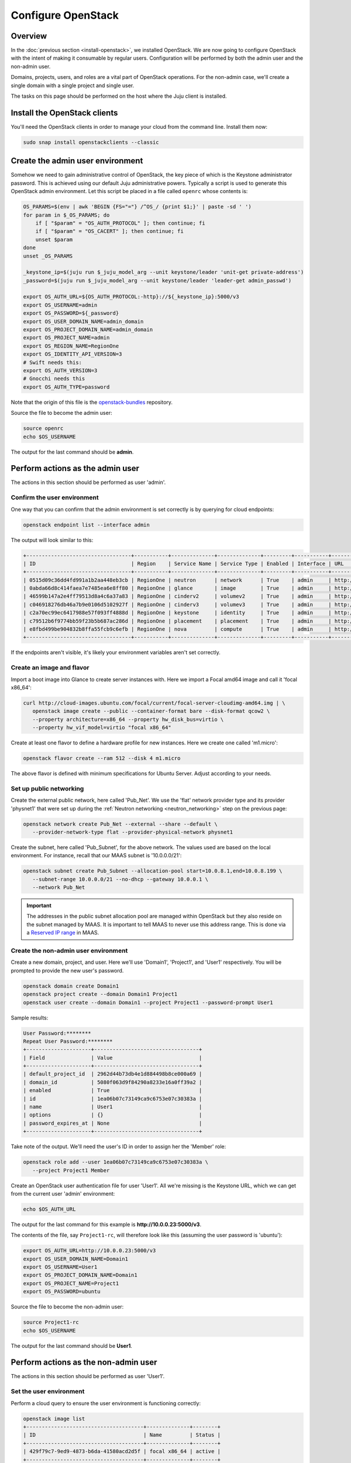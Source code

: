 ===================
Configure OpenStack
===================

Overview
--------

In the :doc:`previous section <install-openstack>`, we installed OpenStack. We
are now going to configure OpenStack with the intent of making it consumable by
regular users. Configuration will be performed by both the admin user and the
non-admin user.

Domains, projects, users, and roles are a vital part of OpenStack operations.
For the non-admin case, we'll create a single domain with a single project and
single user.

The tasks on this page should be performed on the host where the Juju client is
installed.

Install the OpenStack clients
-----------------------------

You'll need the OpenStack clients in order to manage your cloud from the
command line. Install them now:

.. code-block:: none

   sudo snap install openstackclients --classic

Create the admin user environment
---------------------------------

Somehow we need to gain administrative control of OpenStack, the key piece of
which is the Keystone administrator password. This is achieved using our
default Juju administrative powers. Typically a script is used to generate this
OpenStack admin environment. Let this script be placed in a file called
``openrc`` whose contents is:

.. code-block:: bash

   OS_PARAMS=$(env | awk 'BEGIN {FS="="} /^OS_/ {print $1;}' | paste -sd ' ')
   for param in $_OS_PARAMS; do
       if [ "$param" = "OS_AUTH_PROTOCOL" ]; then continue; fi
       if [ "$param" = "OS_CACERT" ]; then continue; fi
       unset $param
   done
   unset _OS_PARAMS

   _keystone_ip=$(juju run $_juju_model_arg --unit keystone/leader 'unit-get private-address')
   _password=$(juju run $_juju_model_arg --unit keystone/leader 'leader-get admin_passwd')

   export OS_AUTH_URL=${OS_AUTH_PROTOCOL:-http}://${_keystone_ip}:5000/v3
   export OS_USERNAME=admin
   export OS_PASSWORD=${_password}
   export OS_USER_DOMAIN_NAME=admin_domain
   export OS_PROJECT_DOMAIN_NAME=admin_domain
   export OS_PROJECT_NAME=admin
   export OS_REGION_NAME=RegionOne
   export OS_IDENTITY_API_VERSION=3
   # Swift needs this:
   export OS_AUTH_VERSION=3
   # Gnocchi needs this
   export OS_AUTH_TYPE=password

Note that the origin of this file is the `openstack-bundles`_ repository.

Source the file to become the admin user:

.. code-block:: none

   source openrc
   echo $OS_USERNAME

The output for the last command should be **admin**.

Perform actions as the admin user
---------------------------------

The actions in this section should be performed as user 'admin'.

Confirm the user environment
~~~~~~~~~~~~~~~~~~~~~~~~~~~~

One way that you can confirm that the admin environment is set correctly is by
querying for cloud endpoints:

.. code-block:: none

   openstack endpoint list --interface admin

The output will look similar to this:

.. code-block:: console

   +----------------------------------+-----------+--------------+--------------+---------+-----------+----------------------------------------+
   | ID                               | Region    | Service Name | Service Type | Enabled | Interface | URL                                    |
   +----------------------------------+-----------+--------------+--------------+---------+-----------+----------------------------------------+
   | 0515d09c36dd4fd991a1b2aa448eb3cb | RegionOne | neutron      | network      | True    | admin     | http://10.0.0.7:9696                   |
   | 0abda66d8c414faea7e7485ea6e8ff80 | RegionOne | glance       | image        | True    | admin     | http://10.0.0.20:9292                  |
   | 46599b147a2e4ff79513d8a4c6a37a83 | RegionOne | cinderv2     | volumev2     | True    | admin     | http://10.0.0.24:8776/v2/$(tenant_id)s |
   | c046918276db46a7b9e0106d5102927f | RegionOne | cinderv3     | volumev3     | True    | admin     | http://10.0.0.24:8776/v3/$(tenant_id)s |
   | c2a70ec99ec6417988e57f093ff4888d | RegionOne | keystone     | identity     | True    | admin     | http://10.0.0.29:35357/v3              |
   | c79512b6f9774bb59f23b5b687ac286d | RegionOne | placement    | placement    | True    | admin     | http://10.0.0.11:8778                  |
   | e8fbd499be904832b8ffa55fcb9c6efb | RegionOne | nova         | compute      | True    | admin     | http://10.0.0.10:8774/v2.1             |
   +----------------------------------+-----------+--------------+--------------+---------+-----------+----------------------------------------+

If the endpoints aren't visible, it's likely your environment variables aren't
set correctly.

Create an image and flavor
~~~~~~~~~~~~~~~~~~~~~~~~~~

Import a boot image into Glance to create server instances with. Here we import
a Focal amd64 image and call it 'focal x86_64':

.. code-block:: none

   curl http://cloud-images.ubuntu.com/focal/current/focal-server-cloudimg-amd64.img | \
      openstack image create --public --container-format bare --disk-format qcow2 \
      --property architecture=x86_64 --property hw_disk_bus=virtio \
      --property hw_vif_model=virtio "focal x86_64"

Create at least one flavor to define a hardware profile for new instances. Here
we create one called 'm1.micro':

.. code-block:: none

   openstack flavor create --ram 512 --disk 4 m1.micro

The above flavor is defined with minimum specifications for Ubuntu Server.
Adjust according to your needs.

.. _public_networking:

Set up public networking
~~~~~~~~~~~~~~~~~~~~~~~~

Create the external public network, here called 'Pub_Net'. We use the 'flat'
network provider type and its provider 'physnet1' that were set up during the
:ref:`Neutron networking <neutron_networking>` step on the previous page:

.. code-block:: none

   openstack network create Pub_Net --external --share --default \
      --provider-network-type flat --provider-physical-network physnet1

Create the subnet, here called 'Pub_Subnet', for the above network. The values
used are based on the local environment. For instance, recall that our MAAS
subnet is '10.0.0.0/21':

.. code-block:: none

   openstack subnet create Pub_Subnet --allocation-pool start=10.0.8.1,end=10.0.8.199 \
      --subnet-range 10.0.0.0/21 --no-dhcp --gateway 10.0.0.1 \
      --network Pub_Net

.. important::

   The addresses in the public subnet allocation pool are managed within
   OpenStack but they also reside on the subnet managed by MAAS. It is
   important to tell MAAS to never use this address range. This is done via a
   `Reserved IP range`_ in MAAS.

Create the non-admin user environment
~~~~~~~~~~~~~~~~~~~~~~~~~~~~~~~~~~~~~

Create a new domain, project, and user. Here we'll use 'Domain1', 'Project1',
and 'User1' respectively. You will be prompted to provide the new user's
password.

.. code-block:: none

   openstack domain create Domain1
   openstack project create --domain Domain1 Project1
   openstack user create --domain Domain1 --project Project1 --password-prompt User1

Sample results:

.. code-block:: console

   User Password:********
   Repeat User Password:********
   +---------------------+----------------------------------+
   | Field               | Value                            |
   +---------------------+----------------------------------+
   | default_project_id  | 2962d44b73db4e1d884498b8ce000a69 |
   | domain_id           | 5080f063d9f84290a8233e16a0ff39a2 |
   | enabled             | True                             |
   | id                  | 1ea06b07c73149ca9c6753e07c30383a |
   | name                | User1                            |
   | options             | {}                               |
   | password_expires_at | None                             |
   +---------------------+----------------------------------+

Take note of the output. We'll need the user's ID in order to assign her the
'Member' role:

.. code-block:: none

   openstack role add --user 1ea06b07c73149ca9c6753e07c30383a \
      --project Project1 Member

Create an OpenStack user authentication file for user 'User1'. All we're
missing is the Keystone URL, which we can get from the current user 'admin'
environment:

.. code-block:: none

   echo $OS_AUTH_URL

The output for the last command for this example is
**http://10.0.0.23:5000/v3**.

The contents of the file, say ``Project1-rc``, will therefore look like this
(assuming the user password is 'ubuntu'):

.. code-block:: bash

   export OS_AUTH_URL=http://10.0.0.23:5000/v3
   export OS_USER_DOMAIN_NAME=Domain1
   export OS_USERNAME=User1
   export OS_PROJECT_DOMAIN_NAME=Domain1
   export OS_PROJECT_NAME=Project1
   export OS_PASSWORD=ubuntu

Source the file to become the non-admin user:

.. code-block:: none

   source Project1-rc
   echo $OS_USERNAME

The output for the last command should be **User1**.

Perform actions as the non-admin user
-------------------------------------

The actions in this section should be performed as user 'User1'.

Set the user environment
~~~~~~~~~~~~~~~~~~~~~~~~

Perform a cloud query to ensure the user environment is functioning correctly:

.. code-block:: none

   openstack image list
   +--------------------------------------+--------------+--------+
   | ID                                   | Name         | Status |
   +--------------------------------------+--------------+--------+
   | 429f79c7-9ed9-4873-b6da-41580acd2d5f | focal x86_64 | active |
   +--------------------------------------+--------------+--------+

The image that was previously imported by the admin user should be returned.

Set up private networking
~~~~~~~~~~~~~~~~~~~~~~~~~

In order to get a fixed IP address to access any created instances we need a
project-specific network with a private subnet. We'll also need a router to
link this network to the public network created earlier.

The non-admin user now creates a private internal network called 'Network1'
and an accompanying subnet called 'Subnet1' (the DNS server is pointing to the
MAAS server at 10.0.0.3):

.. code-block:: none

   openstack network create Network1 --internal
   openstack subnet create Subnet1 \
      --allocation-pool start=192.168.0.10,end=192.168.0.199 \
      --subnet-range 192.168.0.0/24 \
      --gateway 192.168.0.1 --dns-nameserver 10.0.0.3 \
      --network Network1

Now a router called 'Router1' is created, added to the subnet, and told to use
the public network as its external gateway network:

.. code-block:: none

   openstack router create Router1
   openstack router add subnet Router1 Subnet1
   openstack router set Router1 --external-gateway Pub_Net

Configure SSH and security groups
~~~~~~~~~~~~~~~~~~~~~~~~~~~~~~~~~

Instances are accessed via SSH. Import a public SSH key so that it can be
referenced at instance creation time and then installed in the 'ubuntu' user
account. An existing key can be used but here we first create a new keypair
called 'User1-key':

.. code-block:: none

   ssh-keygen -q -N '' -f ~/.ssh/User1-key
   openstack keypair create --public-key ~/.ssh/User1-key.pub User1-key

Security groups will need to be configured to at least allow the passing of SSH
traffic. You can alter the default group rules or create a new group with its
own rules. We do the latter by creating a group called 'Allow_SSH':

.. code-block:: none

   openstack security group create --description 'Allow SSH' Allow_SSH
   openstack security group rule create --proto tcp --dst-port 22 Allow_SSH

Create and access an instance
~~~~~~~~~~~~~~~~~~~~~~~~~~~~~

Determine the network ID of private network 'Network1' and then create an
instance called 'focal-1':

.. code-block:: none

   NET_ID=$(openstack network list | grep Network1 | awk '{ print $2 }')
   openstack server create --image 'focal x86_64' --flavor m1.micro \
      --key-name User1-key --security-group Allow_SSH --nic net-id=$NET_ID \
      focal-1

Request a floating IP address from the public network 'Pub_Net' and assign it
to a variable:

.. code-block:: none

   FLOATING_IP=$(openstack floating ip create -f value -c floating_ip_address Pub_Net)

Now add that floating IP address to the newly-created instance 'focal-1':

.. code-block:: none

   openstack server add floating ip focal-1 $FLOATING_IP

Ask for a listing of all instances within the context of the current project
('Project1'):

.. code-block:: none

   openstack server list

Sample output:

.. code-block:: console

   +--------------------------------------+---------+--------+-----------------------------------+---------------+----------+
   | ID                                   | Name    | Status | Networks                          | Image         | Flavor   |
   +--------------------------------------+---------+--------+-----------------------------------+---------------+----------+
   | 9167b3e9-c653-43fc-858a-2d6f6da36daa | focal-1 | ACTIVE | Network1=192.168.0.131, 10.0.8.10 | focal x86_64 | m1.micro |
   +--------------------------------------+---------+--------+-----------------------------------+---------------+----------+

The first address listed is in the private network and the second one is in the
public network:

You can monitor the booting of the instance with this command:

.. code-block:: none

   openstack console log show focal-1

The instance is ready when the output contains:

.. code-block:: console

   .
   .
   .
   Ubuntu 20.04.1 LTS focal-1 ttyS0

   focal-1 login:

You can connect to the instance in this way:

.. code-block:: none

   ssh -i ~/.ssh/User1-key ubuntu@$FLOATING_IP

Next steps
----------

You now have a functional OpenStack cloud managed by MAAS-backed Juju and have
reached the end of the Charms Deployment Guide.

Just as we used MAAS as a backing cloud to Juju, an optional objective is to do
the same with the new OpenStack cloud. That is, you would add the OpenStack
cloud to Juju, add a set of credentials, create a Juju controller, and go on
to deploy charms. The resulting Juju machines will be running as OpenStack
instances! See `Using OpenStack with Juju`_ in the Juju documentation for
guidance.

.. LINKS
.. _openstack-bundles: https://github.com/openstack-charmers/openstack-bundles/blob/master/stable/shared/openrcv3_project
.. _Reserved IP range: https://maas.io/docs/concepts-and-terms#heading--ip-ranges
.. _Using OpenStack with Juju: https://juju.is/docs/openstack-cloud

.. BUGS
